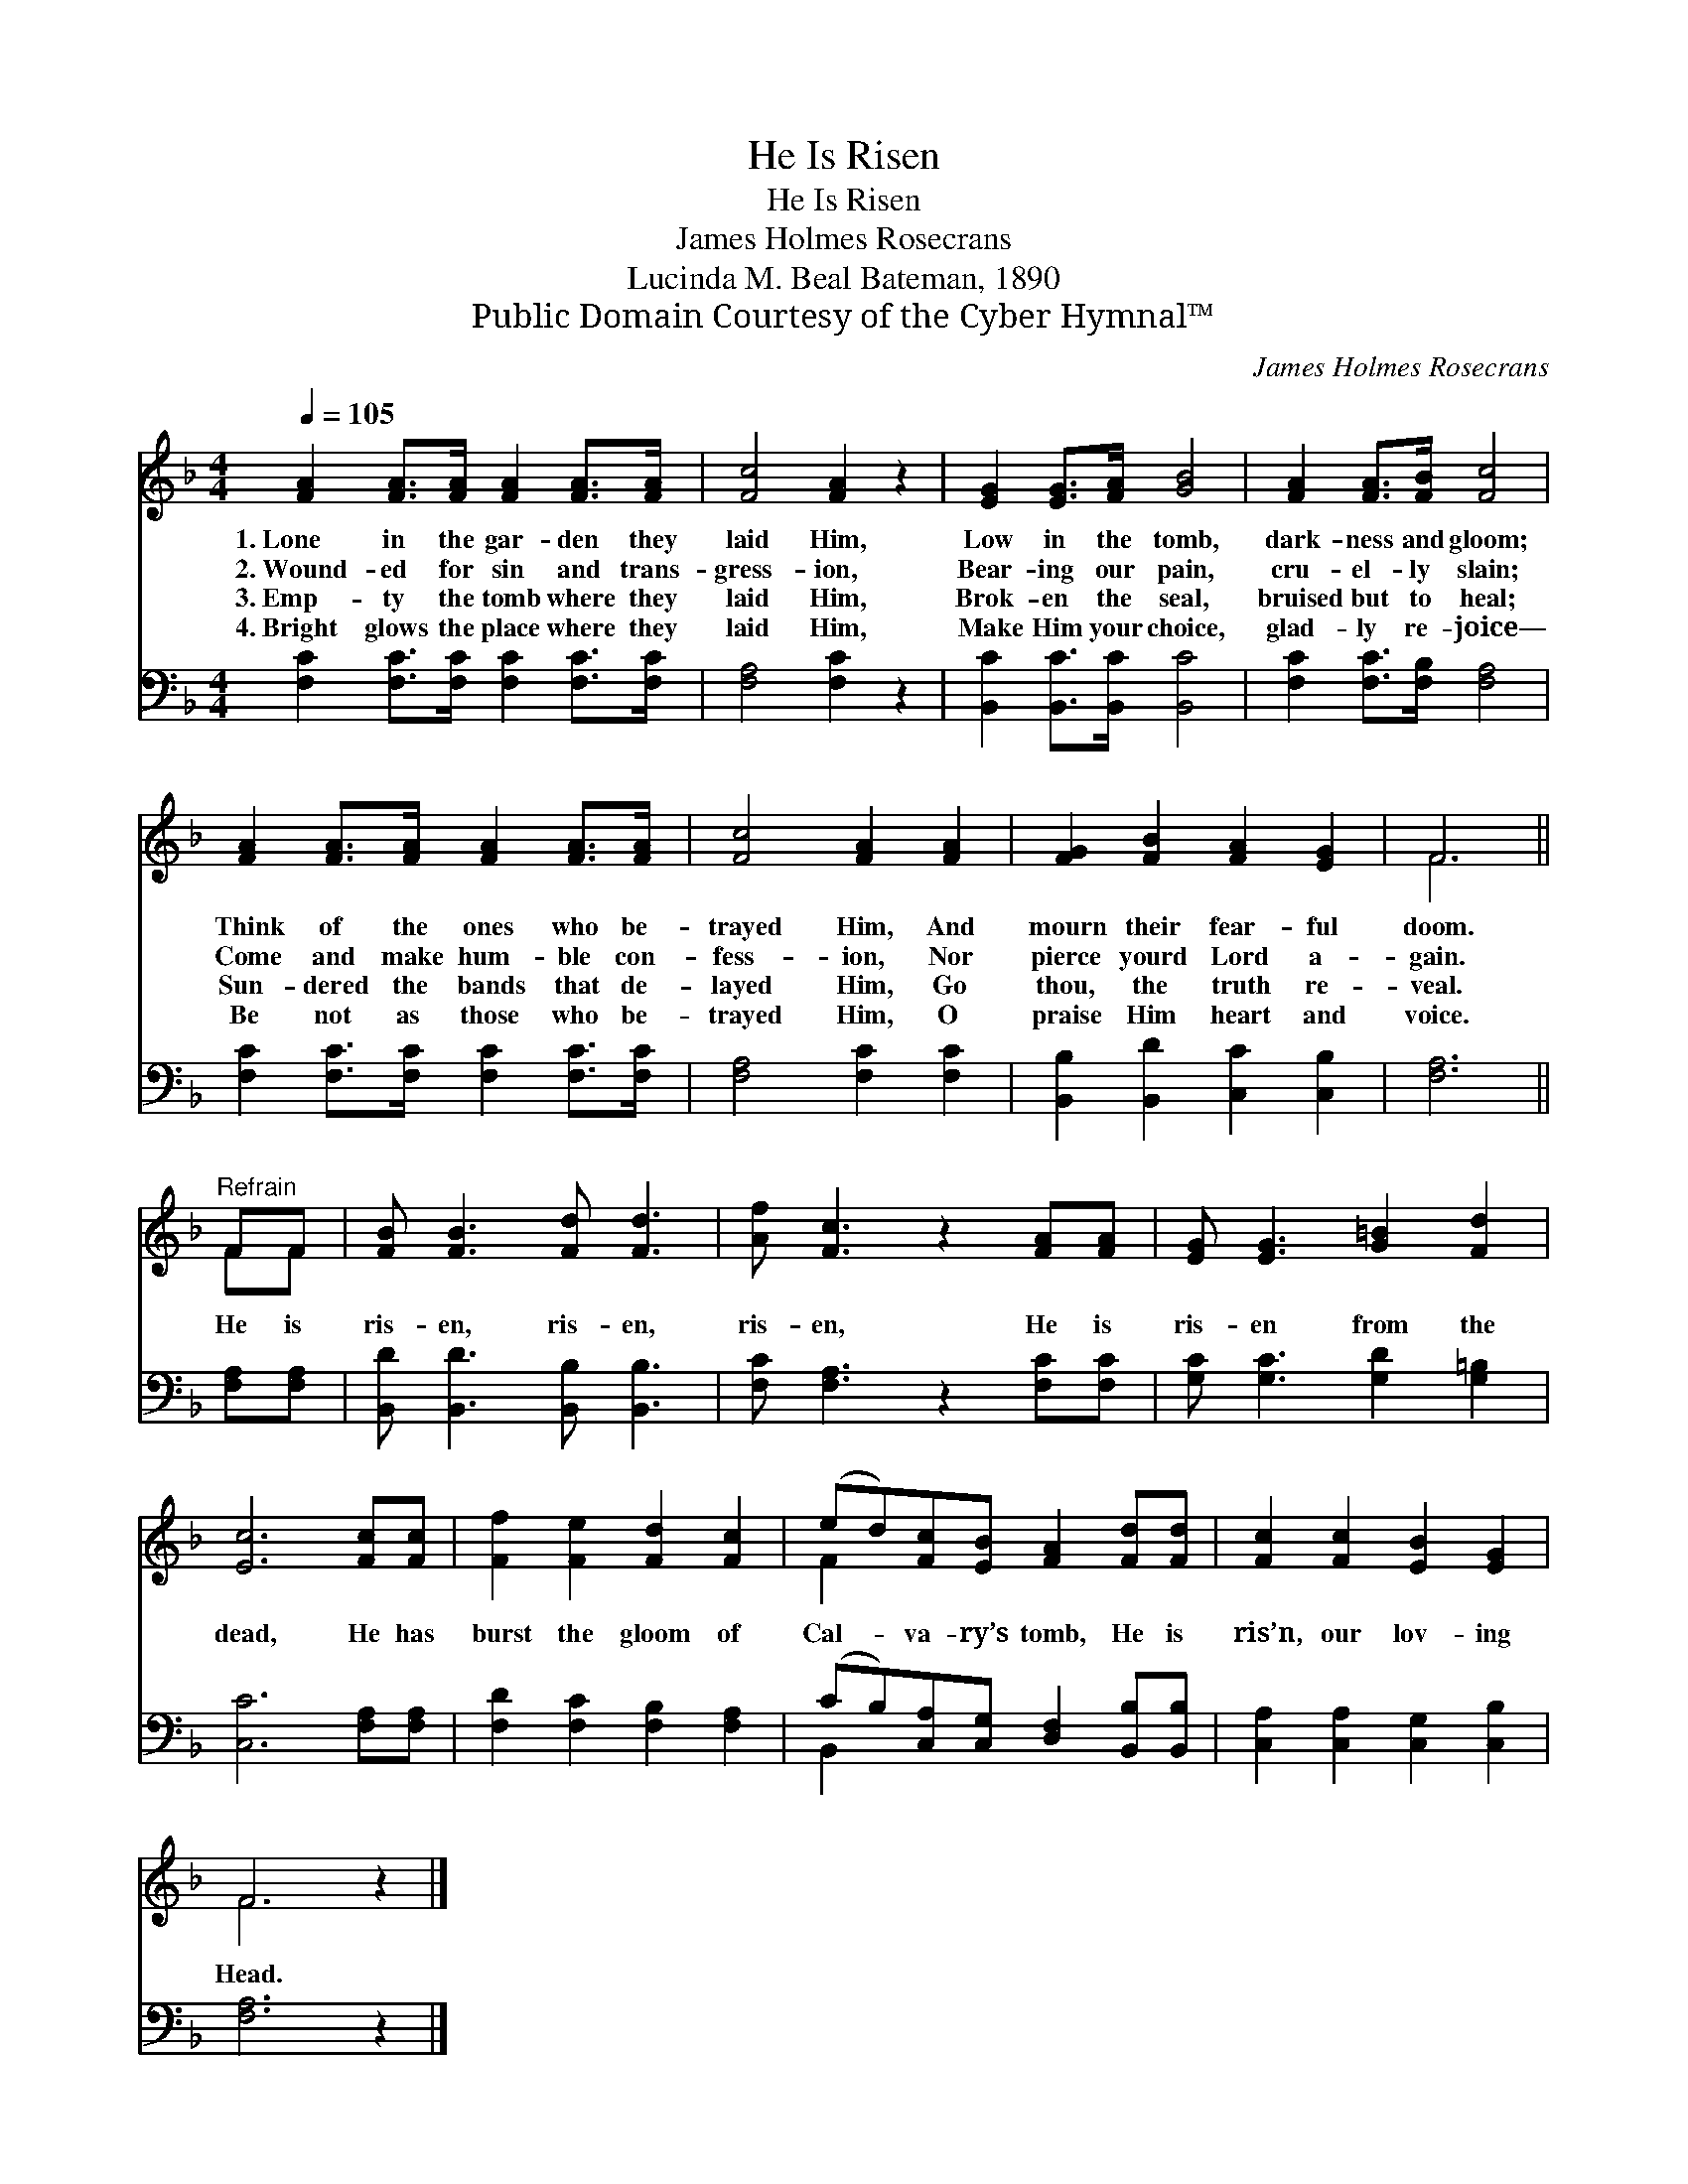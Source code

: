 X:1
T:He Is Risen
T:He Is Risen
T:James Holmes Rosecrans
T:Lucinda M. Beal Bateman, 1890
T:Public Domain Courtesy of the Cyber Hymnal™
C:James Holmes Rosecrans
Z:Public Domain
Z:Courtesy of the Cyber Hymnal™
%%score ( 1 2 ) ( 3 4 )
L:1/8
Q:1/4=105
M:4/4
K:F
V:1 treble 
V:2 treble 
V:3 bass 
V:4 bass 
V:1
 [FA]2 [FA]>[FA] [FA]2 [FA]>[FA] | [Fc]4 [FA]2 z2 | [EG]2 [EG]>[FA] [GB]4 | [FA]2 [FA]>[FB] [Fc]4 | %4
w: 1.~Lone in the gar- den they|laid Him,|Low in the tomb,|dark- ness and gloom;|
w: 2.~Wound- ed for sin and trans-|gress- ion,|Bear- ing our pain,|cru- el- ly slain;|
w: 3.~Emp- ty the tomb where they|laid Him,|Brok- en the seal,|bruised but to heal;|
w: 4.~Bright glows the place where they|laid Him,|Make Him your choice,|glad- ly re- joice—|
 [FA]2 [FA]>[FA] [FA]2 [FA]>[FA] | [Fc]4 [FA]2 [FA]2 | [FG]2 [FB]2 [FA]2 [EG]2 | F6 || %8
w: Think of the ones who be-|trayed Him, And|mourn their fear- ful|doom.|
w: Come and make hum- ble con-|fess- ion, Nor|pierce yourd Lord a-|gain.|
w: Sun- dered the bands that de-|layed Him, Go|thou, the truth re-|veal.|
w: Be not as those who be-|trayed Him, O|praise Him heart and|voice.|
"^Refrain" FF | [FB] [FB]3 [Fd] [Fd]3 | [Af] [Fc]3 z2 [FA][FA] | [EG] [EG]3 [G=B]2 [Fd]2 | %12
w: ||||
w: He is|ris- en, ris- en,|ris- en, He is|ris- en from the|
w: ||||
w: ||||
 [Ec]6 [Fc][Fc] | [Ff]2 [Fe]2 [Fd]2 [Fc]2 | (ed)[Fc][EB] [FA]2 [Fd][Fd] | [Fc]2 [Fc]2 [EB]2 [EG]2 | %16
w: ||||
w: dead, He has|burst the gloom of|Cal- * va- ry’s tomb, He is|ris’n, our lov- ing|
w: ||||
w: ||||
 F6 z2 |] %17
w: |
w: Head.|
w: |
w: |
V:2
 x8 | x8 | x8 | x8 | x8 | x8 | x8 | F6 || FF | x8 | x8 | x8 | x8 | x8 | F2 x6 | x8 | F6 x2 |] %17
V:3
 [F,C]2 [F,C]>[F,C] [F,C]2 [F,C]>[F,C] | [F,A,]4 [F,C]2 z2 | [B,,C]2 [B,,C]>[B,,C] [B,,C]4 | %3
 [F,C]2 [F,C]>[F,B,] [F,A,]4 | [F,C]2 [F,C]>[F,C] [F,C]2 [F,C]>[F,C] | [F,A,]4 [F,C]2 [F,C]2 | %6
 [B,,B,]2 [B,,D]2 [C,C]2 [C,B,]2 | [F,A,]6 || [F,A,][F,A,] | [B,,D] [B,,D]3 [B,,B,] [B,,B,]3 | %10
 [F,C] [F,A,]3 z2 [F,C][F,C] | [G,C] [G,C]3 [G,D]2 [G,=B,]2 | [C,C]6 [F,A,][F,A,] | %13
 [F,D]2 [F,C]2 [F,B,]2 [F,A,]2 | (CB,)[C,A,][C,G,] [D,F,]2 [B,,B,][B,,B,] | %15
 [C,A,]2 [C,A,]2 [C,G,]2 [C,B,]2 | [F,A,]6 z2 |] %17
V:4
 x8 | x8 | x8 | x8 | x8 | x8 | x8 | x6 || x2 | x8 | x8 | x8 | x8 | x8 | B,,2 x6 | x8 | x8 |] %17

